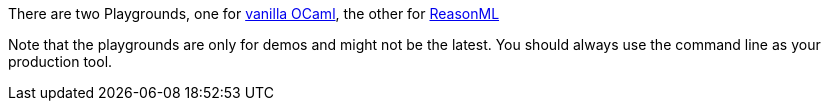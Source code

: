 There are two Playgrounds, one for
https:////bucklescript.github.io/bucklescript-playground[vanilla OCaml],
the other for
https://reasonml.github.io/try/[ReasonML]

Note that the playgrounds are only for demos and might not be the
latest.
You should always use the command line as your production tool.
